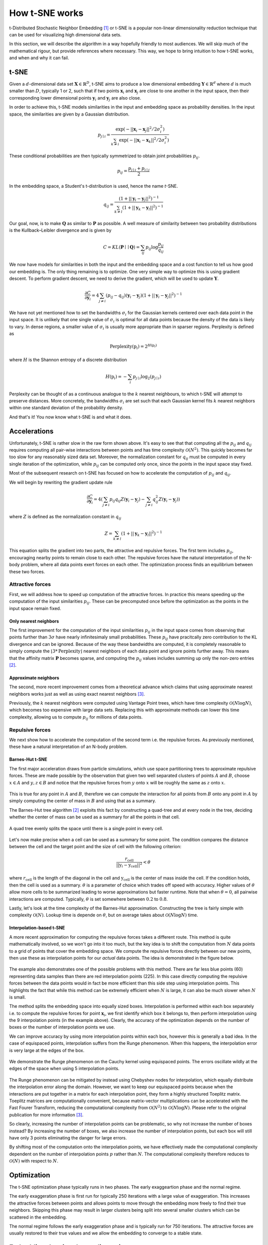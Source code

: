 How t-SNE works
===============

t-Distributed Stochastic Neighbor Embedding [1]_ or t-SNE is a popular non-linear dimensionality reduction technique that can be used for visualizing high dimensional data sets.

In this section, we will describe the algorithm in a way hopefully friendly to most audiences. We will skip much of the mathematical rigour, but provide references where necessary. This way, we hope to bring intuition to how t-SNE works, and when and why it can fail.

t-SNE
-----

Given a :math:`d`-dimensional data set :math:`\mathbf{X} \in \mathbb{R}^D`, t-SNE aims to produce a low dimensional embedding :math:`\mathbf{Y} \in \mathbb{R}^d` where :math:`d` is much smaller than :math:`D`, typically 1 or 2, such that if two points :math:`\mathbf{x}_i` and :math:`\mathbf{x}_j` are close to one another in the input space, then their corresponding lower dimensional points :math:`\mathbf{y}_i` and :math:`\mathbf{y}_j` are also close.

In order to achieve this, t-SNE models similarities in the input and embedding space as probability densities. In the input space, the similarities are given by a Gaussian distribution.

.. math::

    p_{j \mid i} = \frac{\exp{\left (- || \mathbf{x}_i - \mathbf{x}_j ||^2 / 2\sigma_i^2 \right )}}{\sum_{k \neq i}\exp{\left (- || \mathbf{x}_i - \mathbf{x}_k ||^2 / 2\sigma_i^2 \right )}}

These conditional probabilities are then typically symmetrized to obtain joint probabilities :math:`p_{ij}`.

.. math::

    p_{ij} = \frac{p_{j\mid i} + p_{i \mid j}}{2}

In the embedding space, a Student's t-distribution is used, hence the name *t*-SNE.

.. math::

    q_{ij} = \frac{\left ( 1 + || \mathbf{y}_i - \mathbf{y}_j ||^2 \right )^{-1}}{\sum_{k \neq l}\left ( 1 + || \mathbf{y}_k - \mathbf{y}_l ||^2 \right )^{-1}}

Our goal, now, is to make :math:`\mathbf{Q}` as similar to :math:`\mathbf{P}` as possible. A well measure of similarity between two probability distributions is the Kullback–Leibler divergence and is given by

.. math::

    C = KL(\mathbf{P} \mid \mid \mathbf{Q}) = \sum_{ij} p_{ij} \log \frac{p_{ij}}{q_{ij}}

We now have models for similarities in both the input and the embedding space and a cost function to tell us how good our embedding is. The only thing remaining is to optimize. One very simple way to optimize this is using gradient descent. To perform gradient descent, we need to derive the gradient, which will be used to update :math:`\mathbf{Y}`.

.. math::

    \frac{\partial C}{\partial \mathbf{y}_i} = 4 \sum_{j \neq i} \left ( p_{ij} - q_{ij} \right ) \left ( \mathbf{y}_i - \mathbf{y}_j \right ) \left ( 1 + || \mathbf{y}_i - \mathbf{y}_j || ^2 \right )^{-1}

We have not yet mentioned how to set the bandwidths :math:`\sigma_i` for the Gaussian kernels centered over each data point in the input space. It is unlikely that one single value of :math:`\sigma_i` is optimal for all data points because the density of the data is likely to vary. In dense regions, a smaller value of :math:`\sigma_i` is usually more appropriate than in sparser regions. Perplexity is defined as

.. math::

    \text{Perplexity}(\textbf{p}_i) = 2^{H(\textbf{p}_i)}

where :math:`H` is the Shannon entropy of a discrete distribution

.. math::

    H(\textbf{p}_i) = -\sum_i p_{j \mid i} \log_2 (p_{j \mid i})

Perplexity can be thought of as a continuous analogue to the :math:`k` nearest neighbours, to which t-SNE will attempt to preserve distances. More concretely, the bandwidths :math:`\sigma_i` are set such that each Gaussian kernel fits :math:`k` nearest neighbors within one standard deviation of the probability density.

And that's it! You now know what t-SNE is and what it does.

Accelerations
-------------

Unfortunately, t-SNE is rather slow in the raw form shown above. It's easy to see that that computing all the :math:`p_{ij}` and :math:`q_{ij}` requires computing all pair-wise interactions between points and has time complexity :math:`\mathcal{O}(N^2)`. This quickly becomes far too slow for any reasonably sized data set. Moreover, the normalization constant for :math:`q_{ij}` must be computed in every single iteration of the optimization, while :math:`p_{ij}` can be computed only once, since the points in the input space stay fixed.

Most of the subsequent research on t-SNE has focused on how to accelerate the computation of :math:`p_{ij}` and :math:`q_{ij}`.

We will begin by rewriting the gradient update rule

.. math::

    \frac{\partial C}{\partial \mathbf{y}_i} = 4 \left (\sum_{j \neq i} p_{ij} q_{ij} Z \left ( \mathbf{y}_i - \mathbf{y}_j \right ) -\sum_{j \neq i} q_{ij}^2 Z \left ( \mathbf{y}_i - \mathbf{y}_j \right ) \right )

where :math:`Z` is defined as the normalization constant in :math:`q_{ij}`

.. math::

    Z = \sum_{k \neq l}\left ( 1 + || \mathbf{y}_k - \mathbf{y}_l ||^2 \right )^{-1}

This equation splits the gradient into two parts, the attractive and repulsive forces. The first term includes :math:`p_{ij}`, encouraging nearby points to remain close to each other. The repulsive forces have the natural interpretation of the N-body problem, where all data points exert forces on each other. The optimization process finds an equilibrium between these two forces.


Attractive forces
#################

First, we will address how to speed up computation of the attractive forces. In practice this means speeding up the computation of the input similarities :math:`p_{ij}`. These can be precomputed once before the optimization as the points in the input space remain fixed.

Only nearest neighbors
~~~~~~~~~~~~~~~~~~~~~~

The first improvement for the computation of the input similarities :math:`p_{ij}` in the input space comes from observing that points further than :math:`3 \sigma` have nearly infinitesimaly small probabilities. These :math:`p_{ij}` have pracitcally zero contribution to the KL divergence and can be ignored. Because of the way these bandwidths are computed, it is completely reasonable to simply compute the :math:`\lfloor 3 * \text{Perplexity} \rfloor` nearest neighbors of each data point and ignore points further away. This means that the affinity matrix :math:`\mathbf{P}` becomes sparse, and computing the :math:`p_{ij}` values includes summing up only the non-zero entries [2]_.

Approximate neighbors
~~~~~~~~~~~~~~~~~~~~~

The second, more recent improvement comes from a theoretical advance which claims that using approximate nearest neighbors works just as well as using exact nearest neighbors [3]_.

Previously, the :math:`k` nearest neighbors were computed using Vantage Point trees, which have time complexity :math:`\mathcal{O}(N \log N)`, which becomes too expensive with large data sets. Replacing this with approximate methods can lower this time complexity, allowing us to compute :math:`p_{ij}` for millions of data points.


Repulsive forces
################

We next show how to accelerate the computation of the second term i.e. the repulsive forces. As previously mentioned, these have a natural interpretation of an N-body problem.

.. _barnes-hut:

Barnes-Hut t-SNE
~~~~~~~~~~~~~~~~

The first major acceleration draws from particle simulations, which use space partitioning trees to approximate repulsive forces. These are made possible by the observation that given two well separated clusters of points :math:`A` and :math:`B`, choose :math:`x \in A` and :math:`y, z \in B` and notice that the repulsive forces from :math:`y` onto :math:`x` will be roughly the same as :math:`z` onto :math:`x`.

.. figure:: images/two_clusters.png
    :align: center

This is true for any point in :math:`A` and :math:`B`, therefore we can compute the interaction for all points from :math:`B` onto any point in :math:`A` by simply computing the center of mass in :math:`B` and using that as a summary.

The Barnes-Hut tree algorithm [2]_ exploits this fact by constructing a quad-tree and at every node in the tree, deciding whether the center of mass can be used as a summary for all the points in that cell.

.. figure:: images/quadtree.png
    :align: center

    A quad tree evenly splits the space until there is a single point in every cell.


Let's now make precise when a cell can be used as a summary for some point.
The condition compares the distance between the cell and the target point and the size of cell with the following criterion:

.. math::

    \frac{r_{\text{cell}}}{|| \textbf{y}_i - \textbf{y}_{\text{cell}} ||^2} < \theta

where :math:`r_{\text{cell}}` is the length of the diagonal in the cell and :math:`\textbf{y}_{\text{cell}}` is the center of mass inside the cell. If the condition holds, then the cell is used as a summary. :math:`\theta` is a parameter of choice which trades off speed with accuracy. Higher values of :math:`\theta` allow more cells to be summarized leading to worse approximations but faster runtime. Note that when :math:`\theta = 0`, all pairwise interactions are computed. Typically, :math:`\theta` is set somewhere between :math:`0.2` to :math:`0.8`.

Lastly, let's look at the time complexity of the Barnes-Hut approximation. Constructing the tree is fairly simple with complexity :math:`\mathcal{O}(N)`. Lookup time is depende on :math:`\theta`, but on average takes about :math:`\mathcal{O}(N \log N)` time.

.. _fit-sne:

Interpolation-based t-SNE
~~~~~~~~~~~~~~~~~~~~~~~~~

A more recent approximation for computing the repulsive forces takes a different route. This method is quite mathematically involved, so we won't go into it too much, but the key idea is to shift the computation from :math:`N` data points to a grid of points that cover the embedding space. We compute the repulsive forces directly between our new points, then use these as interpolation points for our *actual* data points. The idea is demonstrated in the figure below.

.. figure:: images/interpolation_grid.png
    :align: center

The example also demonstrates one of the possible problems with this method. There are far less blue points (60) representing data samples than there are red interpolation points (225). In this case directly computing the repulsive forces between the data points would in fact be more efficient than this side step using interpolation points. This highlights the fact that while this method can be extremely efficient when :math:`N` is large, it can also be much slower when :math:`N` is small.

The method splits the embedding space into equally sized boxes. Interpolation is performed within each box separately i.e. to compute the repulsive forces for point :math:`\mathbf{x}_i`, we first identify which box it belongs to, then perform interpolation using the 9 interpolation points (in the example above). Clearly, the accuracy of the optimization depends on the number of boxes or the number of interpolation points we use.

We can improve accuracy by using more interpolation points within each box, however this is generally a bad idea. In the case of equispaced points, interpolation suffers from the Runge phenomenon. When this happens, the interpolation error is very large at the edges of the box.

.. figure:: images/runge.png
    :align: center

    We demonstrate the Runge phenomenon on the Cauchy kernel using equispaced points. The errors oscillate wildly at the edges of the space when using 5 interpolation points.

The Runge phenomenon can be mitigated by instead using Chebyshev nodes for interpolation, which equally distribute the interpolation error along the domain. However, we want to keep our equispaced points because when the interactions are put together in a matrix for each interpolation point, they form a highly structured Toeplitz matrix. Toeplitz matrices are computationally convenient, because matrix-vector multiplications can be accelerated with the Fast Fourer Transform, reducing the computational complexity from :math:`\mathcal{O}(N^2)` to :math:`\mathcal{O}(N \log N)`. Please refer to the original publication for more information [3]_.

So clearly, increasing the number of interpolation points can be problematic, so why not increase the number of boxes instead? By increasing the number of boxes, we also increase the number of interpolation points, but each box will still have only 3 points eliminating the danger for large errors.

By shifting most of the computation onto the interpolation points, we have effectively made the computational complexity dependent on the number of interpolation points :math:`p` rather than :math:`N`. The computational complexity therefore reduces to :math:`\mathcal{O}(N)` with respect to :math:`N`.

Optimization
------------

The t-SNE optimization phase typically runs in two phases. The early exaggeartion phase and the normal regime.

The early exaggeration phase is first run for typically 250 iterations with a large value of exaggeration. This increases the attractive forces between points and allows points to move through the embedding more freely to find their true neighbors. Skipping this phase may result in larger clusters being split into several smaller clusters which can be scattered in the embedding.

The normal regime follows the early exaggeration phase and is typically run for 750 iterations. The attractive forces are usually restored to their true values and we allow the embedding to converge to a stable state.

Embedding data into lower dimensions
------------------------------------

This section is dedicated to the problems of embedding high dimensional data into lower dimensional embeddings. Methods that attempt to preserve distances between data points e.g. MDS, t-SNE, UMAP face a very tough challenge. High dimensional data sets typically have lower intrinsic dimensionality :math:`d \ll D` however :math:`d` may still be larger than 2 and preserving these distances faithfully might not always be possible.

To make this clearer, let's look at a very simple example of a regular tetrahedron aka an equilateral pyramid.

.. figure:: images/tetrahedron.png
    :align: center
    :width: 320px

How might we create a 2 dimensional embedding of this data such that we keep all the distances intact? Perhaps a direct projection?

.. figure:: images/tetrahedron_2d.png
    :align: center
    :width: 320px

That doesn't work. It seems that the points form a star-like topology, which isn't what we're after. It's easy to see there is *no* way to properly preserve the distances while trying to project this simple tetrahedron into two dimensions. That's because the tetrahedron is intrinsically 3 dimensional. If the data have even higher intrinsic dimensionality, this problem is further exasturbated.

Let's see how well t-SNE does with our tetrahedron.

.. figure:: images/tetrahedron_tsne.png
    :align: center
    :width: 320px

This is likely the best we can do. The distances are somewhat preserved quite well - not perfectly - but prabaly the best we can hope to achieve.

References
----------

.. [1] Maaten, Laurens van der, and Geoffrey Hinton. "Visualizing data using t-SNE." Journal of machine learning research 9.Nov (2008): 2579-2605.

.. [2] Van Der Maaten, Laurens. "Accelerating t-SNE using tree-based algorithms." The Journal of Machine Learning Research 15.1 (2014): 3221-3245.

.. [3] Linderman, George C., et al. "Efficient Algorithms for t-distributed Stochastic Neighborhood Embedding." arXiv preprint arXiv:1712.09005 (2017).

